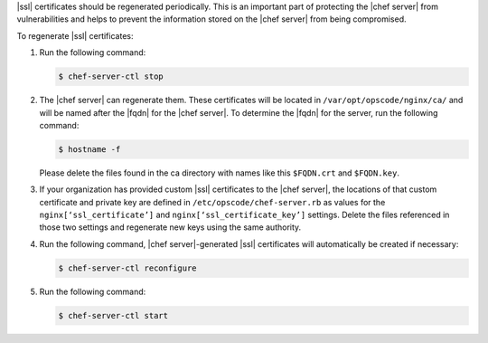 .. The contents of this file may be included in multiple topics (using the includes directive).
.. The contents of this file should be modified in a way that preserves its ability to appear in multiple topics.


|ssl| certificates should be regenerated periodically. This is an important part of protecting the |chef server| from vulnerabilities and helps to prevent the information stored on the |chef server| from being compromised.

To regenerate |ssl| certificates:

#. Run the following command:

   .. code-block:: bash
   
      $ chef-server-ctl stop

#. The |chef server| can regenerate them. These certificates will be located in ``/var/opt/opscode/nginx/ca/`` and will be named after the |fqdn| for the |chef server|. To determine the |fqdn| for the server, run the following command:

   .. code-block:: bash

      $ hostname -f

   Please delete the files found in the ca directory with names like this ``$FQDN.crt`` and ``$FQDN.key``.

#. If your organization has provided custom |ssl| certificates to the |chef server|, the locations of that custom certificate and private key are defined in ``/etc/opscode/chef-server.rb`` as values for the ``nginx[‘ssl_certificate’]`` and ``nginx[‘ssl_certificate_key’]`` settings. Delete the files referenced in those two settings and regenerate new keys using the same authority.

#. Run the following command, |chef server|-generated |ssl| certificates will automatically be created if necessary:

   .. code-block:: bash

      $ chef-server-ctl reconfigure

#. Run the following command:

   .. code-block:: bash

      $ chef-server-ctl start


